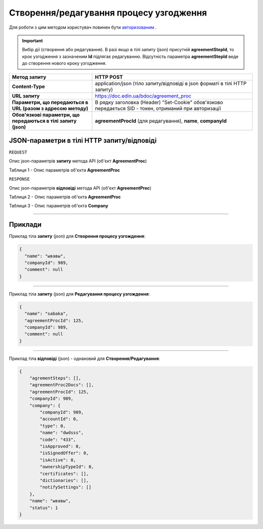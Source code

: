 #############################################################
**Створення/редагування процесу узгодження**
#############################################################

Для роботи з цим методом користувач повинен бути `авторизованим <https://wiki-df.edin.ua/uk/latest/API_DOCflow/Methods/Authorization.html>`__ .

.. important:: 
    Вибір дії (створення або редагування). В разі якщо в тілі запиту (json) присутній **agreementStepId**, то крок узгодження з зазначеним **Id** підлягає редагуванню. Відсутність параметра **agreementStepId** веде до створення нового кроку узгодження.

+----------------------------------------------------------------+--------------------------------------------------------------------------------------------------------+
|                        **Метод запиту**                        |                                             **HTTP POST**                                              |
+================================================================+========================================================================================================+
| **Content-Type**                                               | application/json (тіло запиту/відповіді в json форматі в тілі HTTP запиту)                             |
+----------------------------------------------------------------+--------------------------------------------------------------------------------------------------------+
| **URL запиту**                                                 |   https://doc.edin.ua/bdoc/agreement_proc                                                              |
+----------------------------------------------------------------+--------------------------------------------------------------------------------------------------------+
| **Параметри, що передаються в URL (разом з адресою методу)**   | В рядку заголовка (Header) "Set-Cookie" обов'язково передається SID - токен, отриманий при авторизації |
+----------------------------------------------------------------+--------------------------------------------------------------------------------------------------------+
| **Обов'язкові параметри, що передаються в тілі запиту (json)** | **agreementProcId** (для редагування), **name**, **companyId**                                         |
+----------------------------------------------------------------+--------------------------------------------------------------------------------------------------------+

**JSON-параметри в тілі HTTP запиту/відповіді**
*******************************************************************

``REQUEST``

Опис json-параметрів **запиту** метода API (об'єкт **AgreementProc**)

Таблиця 1 - Опис параметрів об'єкта **AgreementProc**

.. csv-table:: 
  :file: for_csv/AgreementProc.csv
  :widths:  1, 12, 41
  :header-rows: 1
  :stub-columns: 0

``RESPONSE``

Опис json-параметрів **відповіді** метода API (об'єкт **AgreementProc**)

Таблиця 2 - Опис параметрів об'єкта **AgreementProc**

.. csv-table:: 
  :file: for_csv/AgreementProc.csv
  :widths:  1, 12, 41
  :header-rows: 1
  :stub-columns: 0

Таблиця 3 - Опис параметрів об'єкта **Company**

.. csv-table:: 
  :file: for_csv/Company.csv
  :widths:  1, 12, 41
  :header-rows: 1
  :stub-columns: 0

--------------

**Приклади**
*****************

Приклад тіла **запиту** (json) для **Створення процесу узгождення**:

.. code:: ruby

  {
    "name": "ывавы",
    "companyId": 989,
    "comment": null
  }

--------------

Приклад тіла **запиту** (json) для **Редагування процесу узгождення**:

.. code:: ruby

  {
    "name": "sabaka",
    "agreementProcId": 125,
    "companyId": 989,
    "comment": null
  }

--------------

Приклад тіла **відповіді** (json) - однаковий для **Створення/Редагування**: 

.. code:: ruby

  {
      "agrementSteps": [],
      "agreementProc2Docs": [],
      "agreementProcId": 125,
      "companyId": 989,
      "company": {
          "companyId": 989,
          "accountId": 0,
          "type": 0,
          "name": "dwdsss",
          "code": "433",
          "isApproved": 0,
          "isSignedOffer": 0,
          "isActive": 0,
          "ownershipTypeId": 0,
          "certificates": [],
          "dictionaries": [],
          "notifySettings": []
      },
      "name": "ывавы",
      "status": 1
  }


